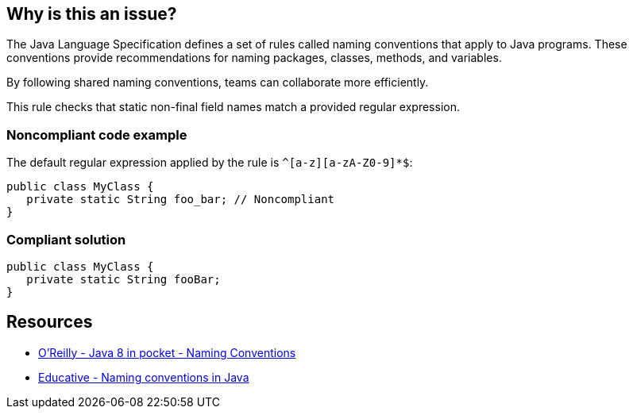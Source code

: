 == Why is this an issue?

The Java Language Specification defines a set of rules called naming conventions that apply to Java programs.
These conventions provide recommendations for naming packages, classes, methods, and variables.

By following shared naming conventions, teams can collaborate more efficiently.

This rule checks that static non-final field names match a provided regular expression.

=== Noncompliant code example

The default regular expression applied by the rule is `^[a-z][a-zA-Z0-9]*$`:

[source,java,diff-id=1,diff-type=noncompliant]
----
public class MyClass {
   private static String foo_bar; // Noncompliant
}
----

=== Compliant solution

[source,java,diff-id=1,diff-type=compliant]
----
public class MyClass {
   private static String fooBar;
}
----

== Resources

* https://www.oreilly.com/library/view/java-8-pocket/9781491901083/ch01.html[O'Reilly - Java 8 in pocket - Naming Conventions]
* https://www.educative.io/answers/what-are-the-naming-conventions-in-java[Educative - Naming conventions in Java]

ifdef::env-github,rspecator-view[]

'''
== Implementation Specification
(visible only on this page)

=== Message

Rename this field "XXX" to match the regular expression ${format}.

=== Parameters

.format
****

----
^[a-z][a-zA-Z0-9]*$
----

Regular expression used to check the field names against.
****

'''
== Comments And Links
(visible only on this page)

=== on 9 Jun 2015, 13:45:21 Ann Campbell wrote:
FYI [~alexandre.gigleux] I've made a few updates.

=== on 9 Jun 2015, 13:48:13 Ann Campbell wrote:
Note for Java: same as RSPEC-116 but for static non-final fields

=== on 12 Jun 2015, 16:04:59 Ann Campbell wrote:
CodePro: Static Field Naming Convention

endif::env-github,rspecator-view[]
